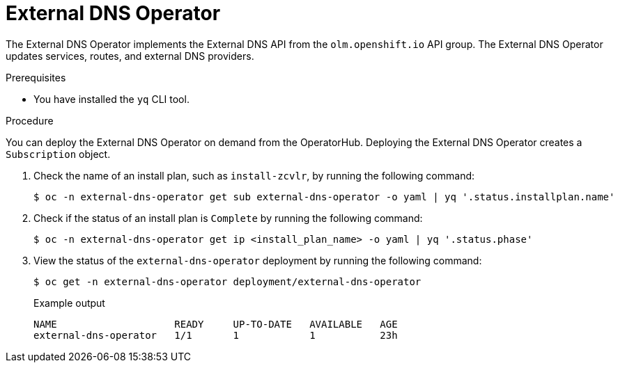 // Module included in the following assemblies:
// * networking/understanding-external-dns-operator.adoc

:_mod-docs-content-type: PROCEDURE
[id="nw-external-dns-operator_{context}"]
= External DNS Operator

The External DNS Operator implements the External DNS API from the `olm.openshift.io` API group. The External DNS Operator updates services, routes, and external DNS providers.

.Prerequisites

* You have installed the `yq` CLI tool.

.Procedure

You can deploy the External DNS Operator on demand from the OperatorHub. Deploying the External DNS Operator creates a `Subscription` object.

. Check the name of an install plan, such as `install-zcvlr`, by running the following command:
+
[source,terminal]
----
$ oc -n external-dns-operator get sub external-dns-operator -o yaml | yq '.status.installplan.name'
----

. Check if the status of an install plan is `Complete` by running the following command:
+
[source,terminal]
----
$ oc -n external-dns-operator get ip <install_plan_name> -o yaml | yq '.status.phase'
----

. View the status of the `external-dns-operator` deployment by running the following command:
+
[source,terminal]
----
$ oc get -n external-dns-operator deployment/external-dns-operator
----
+
.Example output
[source,terminal]
----
NAME                    READY     UP-TO-DATE   AVAILABLE   AGE
external-dns-operator   1/1       1            1           23h
----